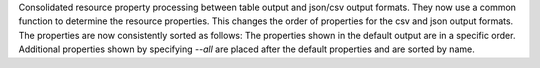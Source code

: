 Consolidated resource property processing between table output and json/csv
output formats. They now use a common function to determine the resource
properties. This changes the order of properties for the csv and json output
formats. The properties are now consistently sorted as follows:
The properties shown in the default output are in a specific order. Additional
properties shown by specifying `--all` are placed after the default properties
and are sorted by name.
